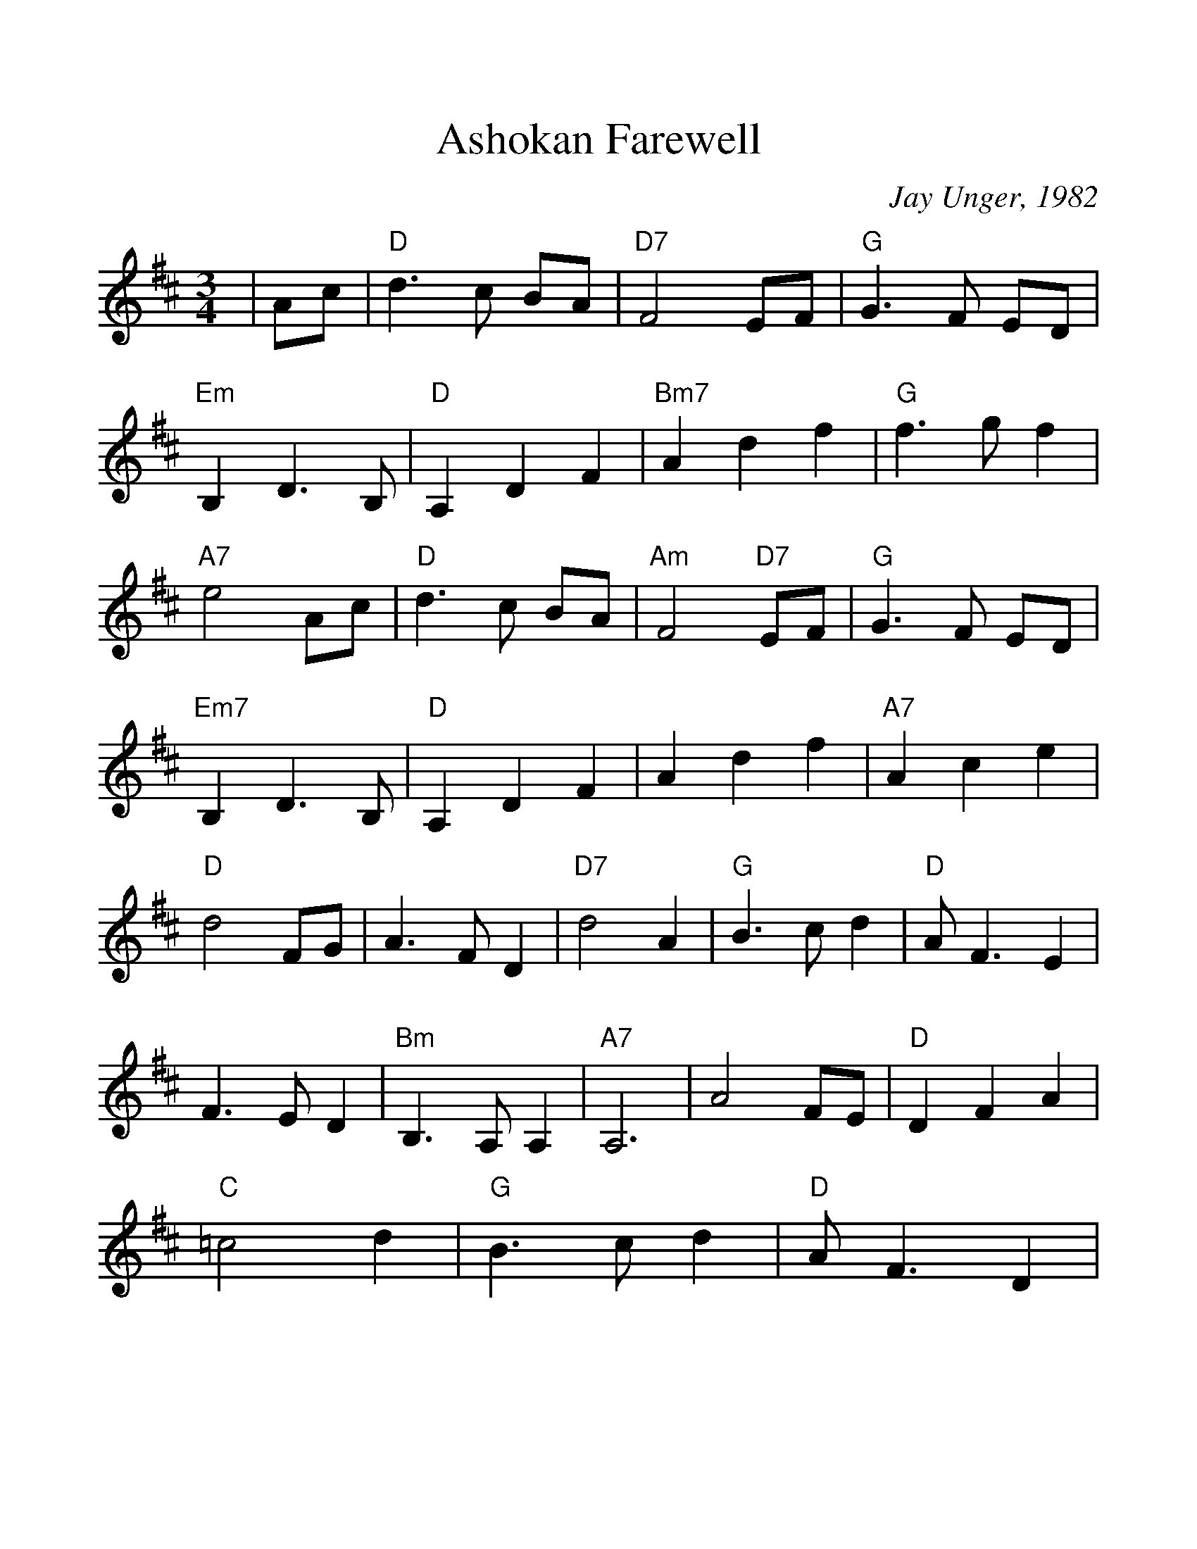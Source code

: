 %%scale 1.14
%%format dulcimer.fmt
X:1
T:Ashokan Farewell
C:Jay Unger, 1982
N:(Ashokan is the name of a town now under the Ashokan Resevoir)
N:Written at the conclusion of the 1982 Ashokan Weekend
N:when Jay was feeling a bit down.
L:1/8
M:3/4
%%continueall 1
%%partsbox 1
%%writefields N true
K:D
|Ac 
|"D" d3c BA |"D7" F4 EF |"G" G3F ED |"Em" B,2 D3B, |"D" A,2 D2 F2 |"Bm7" A2 d2 f2 |"G" f3g f2
|"A7" e4 Ac |"D" d3c BA |"Am" F4 "D7"EF |"G" G3F ED |"Em7" B,2 D3B, |"D" A,2 D2 F2 | A2 d2 f2 |"A7" A2 c2 e2
|"D" d4 FG |A3F D2 |"D7" d4 A2 |"G" B3c d2 |"D" AF3 E2 | F3E D2 |"Bm" B,3A, A,2 |"A7" A,6 | A4 FE |"D" D2 F2 A2
|"C" =c4 d2 |"G" B3c d2 |"D" AF3 D2 |A,2 D2 F2 |"Bm7" A2 d2 F2 |"A7" E3D C2 |"D"D4||

